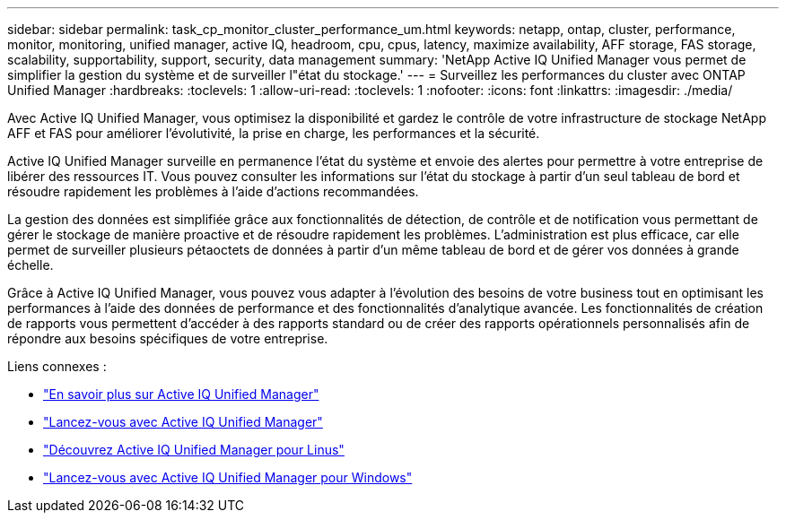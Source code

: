---
sidebar: sidebar 
permalink: task_cp_monitor_cluster_performance_um.html 
keywords: netapp, ontap, cluster, performance, monitor, monitoring, unified manager, active IQ, headroom, cpu, cpus, latency, maximize availability, AFF storage, FAS storage, scalability, supportability, support, security, data management 
summary: 'NetApp Active IQ Unified Manager vous permet de simplifier la gestion du système et de surveiller l"état du stockage.' 
---
= Surveillez les performances du cluster avec ONTAP Unified Manager
:hardbreaks:
:toclevels: 1
:allow-uri-read: 
:toclevels: 1
:nofooter: 
:icons: font
:linkattrs: 
:imagesdir: ./media/


[role="lead"]
Avec Active IQ Unified Manager, vous optimisez la disponibilité et gardez le contrôle de votre infrastructure de stockage NetApp AFF et FAS pour améliorer l'évolutivité, la prise en charge, les performances et la sécurité.

Active IQ Unified Manager surveille en permanence l'état du système et envoie des alertes pour permettre à votre entreprise de libérer des ressources IT. Vous pouvez consulter les informations sur l'état du stockage à partir d'un seul tableau de bord et résoudre rapidement les problèmes à l'aide d'actions recommandées.

La gestion des données est simplifiée grâce aux fonctionnalités de détection, de contrôle et de notification vous permettant de gérer le stockage de manière proactive et de résoudre rapidement les problèmes.  L'administration est plus efficace, car elle permet de surveiller plusieurs pétaoctets de données à partir d'un même tableau de bord et de gérer vos données à grande échelle.

Grâce à Active IQ Unified Manager, vous pouvez vous adapter à l'évolution des besoins de votre business tout en optimisant les performances à l'aide des données de performance et des fonctionnalités d'analytique avancée.  Les fonctionnalités de création de rapports vous permettent d'accéder à des rapports standard ou de créer des rapports opérationnels personnalisés afin de répondre aux besoins spécifiques de votre entreprise.

Liens connexes :

* link:https://docs.netapp.com/us-en/active-iq-unified-manager/storage-mgmt/concept_introduction_to_unified_manager.html["En savoir plus sur Active IQ Unified Manager"^]
* link:https://docs.netapp.com/us-en/active-iq-unified-manager/install-vapp/qsg-vapp.html["Lancez-vous avec Active IQ Unified Manager"^]
* link:https://docs.netapp.com/us-en/active-iq-unified-manager/install-linux/qsg-linux.html["Découvrez Active IQ Unified Manager pour Linus"^]
* link:https://docs.netapp.com/us-en/active-iq-unified-manager/install-windows/qsg-windows.html["Lancez-vous avec Active IQ Unified Manager pour Windows"^]

